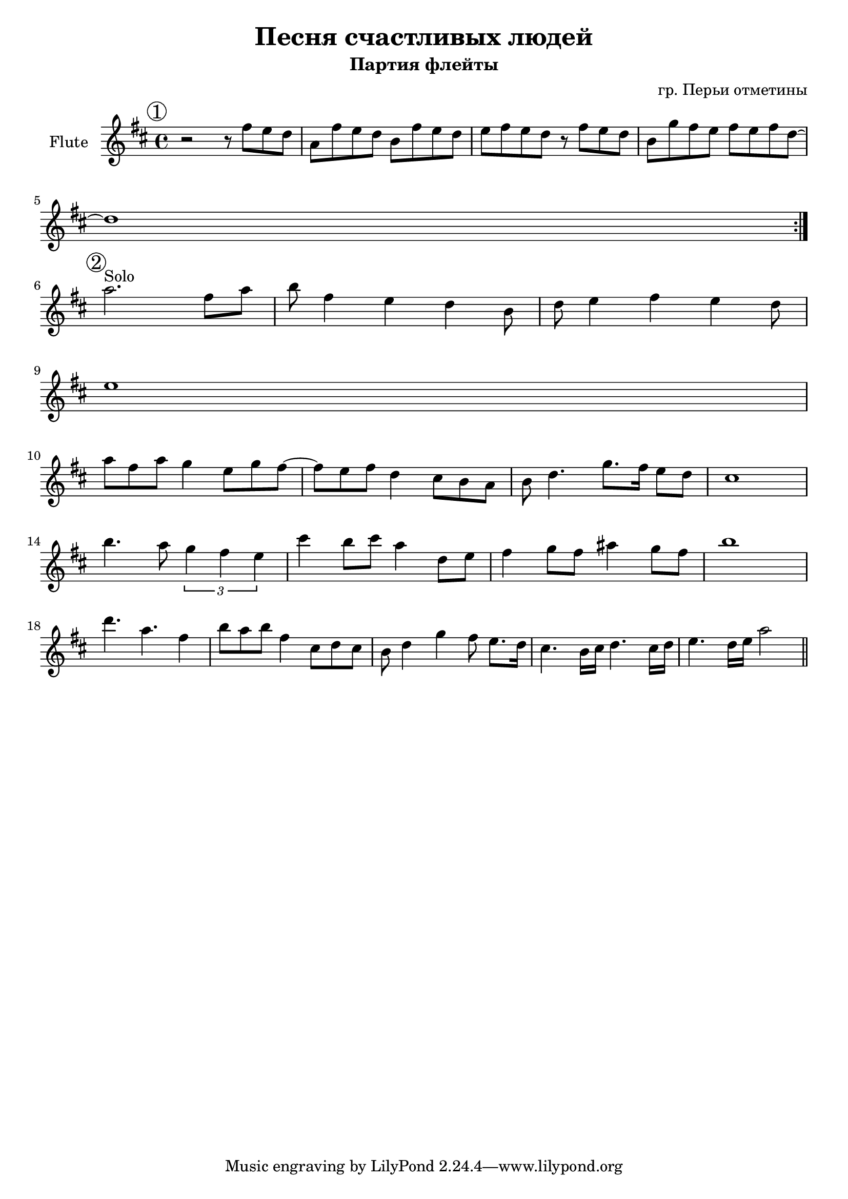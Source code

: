 \version "2.18.2"

\header {
  title = "Песня счастливых людей"
  subtitle = "Партия флейты"
  composer = "гр. Перьи отметины"
}

outKey = c' 

longBar = #(define-music-function (parser location ) ( ) #{ \once \override Staff.BarLine.bar-extent = #'(-3 . 3) #})

longBarBr = {\longBar \break}

HrmA = \chordmode{s1 s1 s1 s1}


PI = {
	\tag #'Harmony {\HrmA}
	\tag #'Flute { 
		\mark \markup{\circle "1"} 
		\relative c''{r2 r8 fis8 e d | a8 fis' e d b fis'8 e d | e8 fis e d r8 fis8 e d |
			b8 g' fis e fis e fis d~ | d1  |
		}
		
		\bar ":|."
	}
}

PII = {
	\tag #'Harmony {\HrmA}
	\tag #'Flute { 
		\mark \markup{\circle "2"} 
		\relative c'''{a2.^"Solo" fis8 a | b8 fis4 e d4 b8 | d8 e4 fis e d8 | e1 \break}
		\relative c'''{a8 fis a g4 e8 g fis~ | fis8 e fis d4 cis8 b a |  }
		\relative c''{b8 d4. g8. fis16 e8 d | cis1 \break }
		\relative c'''{b4. a8 \tuplet 3/2 {g4 fis e} | cis'4 b8 cis a4 d,8 e | }
		\relative c''{fis4 g8 fis ais4 g8 fis | b1 \break }
		\relative c'''{d4. a4. fis4 | b8 a b fis4 cis8 d cis | b8 d4 g fis8 e8. d16 | cis4. b16 cis d4. cis16 d | e4. d16 e a2 | }
		
		\bar "||"
	}
}


Music = {
	\PI \break
	\PII \break
}


<<
	\new ChordNames{
		\keepWithTag #'Harmony \Music
	}
	\new Staff{
		\clef treble 
		\time 4/4
		\key d \major
		\set Staff.instrumentName = "Flute"
		% \compressFullBarRests

		\keepWithTag #'Flute \Music
		
	}
>>
